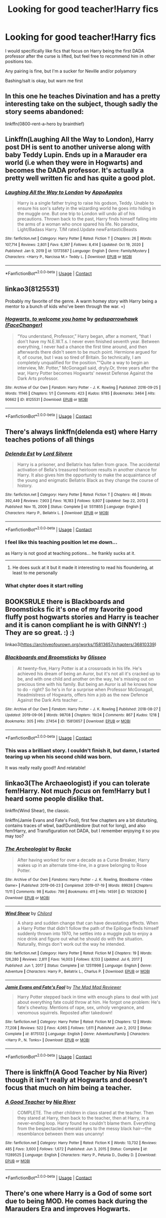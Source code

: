 #+TITLE: Looking for good teacher!Harry fics

* Looking for good teacher!Harry fics
:PROPERTIES:
:Author: booksrule123
:Score: 66
:DateUnix: 1611305819.0
:DateShort: 2021-Jan-22
:FlairText: Request
:END:
I would specifically like fics that focus on Harry being the first DADA professor after the curse is lifted, but feel free to recommend him in other positions too.

Any pairing is fine, but I'm a sucker for Neville and/or polyamory

Bashing/salt is okay, but warn me first


** In this one he teaches Divination and has a pretty interesting take on the subject, though sadly the story seems abandoned:

linkffn(0800-rent-a-hero by brainthief)
:PROPERTIES:
:Author: nitram20
:Score: 24
:DateUnix: 1611318828.0
:DateShort: 2021-Jan-22
:END:


** Linkffn(Laughing All the Way to London), Harry post DH is sent to another universe along with baby Teddy Lupin. Ends up in a Marauder era world (i.e when they were in Hogwarts) and becomes the DADA professor. It's actually a pretty well written fic and has quite a good plot.
:PROPERTIES:
:Author: Owlbear17
:Score: 7
:DateUnix: 1611340142.0
:DateShort: 2021-Jan-22
:END:

*** [[https://www.fanfiction.net/s/13173587/1/][*/Laughing All the Way to London/*]] by [[https://www.fanfiction.net/u/4453643/AppoApples][/AppoApples/]]

#+begin_quote
  Harry is a single father trying to raise his godson, Teddy. Unable to ensure his son's safety in the wizarding world he goes into hiding in the muggle one. But one trip to London will undo all of his precautions. Thrown back to the past, Harry finds himself falling into the arms of a woman who once spared his life. No paradox, Light/Badass Harry. T/M rated.Update newFantasticBeasts
#+end_quote

^{/Site/:} ^{fanfiction.net} ^{*|*} ^{/Category/:} ^{Harry} ^{Potter} ^{*|*} ^{/Rated/:} ^{Fiction} ^{T} ^{*|*} ^{/Chapters/:} ^{26} ^{*|*} ^{/Words/:} ^{107,714} ^{*|*} ^{/Reviews/:} ^{2,801} ^{*|*} ^{/Favs/:} ^{6,397} ^{*|*} ^{/Follows/:} ^{8,414} ^{*|*} ^{/Updated/:} ^{Oct} ^{19,} ^{2020} ^{*|*} ^{/Published/:} ^{Jan} ^{9,} ^{2019} ^{*|*} ^{/id/:} ^{13173587} ^{*|*} ^{/Language/:} ^{English} ^{*|*} ^{/Genre/:} ^{Family/Mystery} ^{*|*} ^{/Characters/:} ^{<Harry} ^{P.,} ^{Narcissa} ^{M.>} ^{Teddy} ^{L.} ^{*|*} ^{/Download/:} ^{[[http://www.ff2ebook.com/old/ffn-bot/index.php?id=13173587&source=ff&filetype=epub][EPUB]]} ^{or} ^{[[http://www.ff2ebook.com/old/ffn-bot/index.php?id=13173587&source=ff&filetype=mobi][MOBI]]}

--------------

*FanfictionBot*^{2.0.0-beta} | [[https://github.com/FanfictionBot/reddit-ffn-bot/wiki/Usage][Usage]] | [[https://www.reddit.com/message/compose?to=tusing][Contact]]
:PROPERTIES:
:Author: FanfictionBot
:Score: 2
:DateUnix: 1611340167.0
:DateShort: 2021-Jan-22
:END:


** linkao3(8125531)

Probably my favorite of the genre. A warm homey story with Harry being a mentor to a bunch of kids who've been through the war. =)
:PROPERTIES:
:Author: icefire9
:Score: 6
:DateUnix: 1611359648.0
:DateShort: 2021-Jan-23
:END:

*** [[https://archiveofourown.org/works/8125531][*/Hogwarts, to welcome you home/*]] by [[https://www.archiveofourown.org/users/FaceChanger/pseuds/gedsparrowhawk][/gedsparrowhawk (FaceChanger)/]]

#+begin_quote
  “You understand, Professor,” Harry began, after a moment, “that I don't have my N.E.W.T.s. I never even finished seventh year. Between everything, I never had a chance the first time around, and then afterwards there didn't seem to be much point. Hermione argued for it, of course, but I was so tired of Britain. So technically, I am completely unqualified for the position.”“Quite a way to begin an interview, Mr. Potter,” McGonagall said, dryly.Or, three years after the war, Harry Potter becomes Hogwarts' newest Defense Against the Dark Arts professor.
#+end_quote

^{/Site/:} ^{Archive} ^{of} ^{Our} ^{Own} ^{*|*} ^{/Fandom/:} ^{Harry} ^{Potter} ^{-} ^{J.} ^{K.} ^{Rowling} ^{*|*} ^{/Published/:} ^{2016-09-25} ^{*|*} ^{/Words/:} ^{11146} ^{*|*} ^{/Chapters/:} ^{1/1} ^{*|*} ^{/Comments/:} ^{423} ^{*|*} ^{/Kudos/:} ^{9785} ^{*|*} ^{/Bookmarks/:} ^{3464} ^{*|*} ^{/Hits/:} ^{90662} ^{*|*} ^{/ID/:} ^{8125531} ^{*|*} ^{/Download/:} ^{[[https://archiveofourown.org/downloads/8125531/Hogwarts%20to%20welcome%20you.epub?updated_at=1608510811][EPUB]]} ^{or} ^{[[https://archiveofourown.org/downloads/8125531/Hogwarts%20to%20welcome%20you.mobi?updated_at=1608510811][MOBI]]}

--------------

*FanfictionBot*^{2.0.0-beta} | [[https://github.com/FanfictionBot/reddit-ffn-bot/wiki/Usage][Usage]] | [[https://www.reddit.com/message/compose?to=tusing][Contact]]
:PROPERTIES:
:Author: FanfictionBot
:Score: 3
:DateUnix: 1611359667.0
:DateShort: 2021-Jan-23
:END:


** There's always linkffn(delenda est) where Harry teaches potions of all things
:PROPERTIES:
:Author: H_S_P
:Score: 10
:DateUnix: 1611321567.0
:DateShort: 2021-Jan-22
:END:

*** [[https://www.fanfiction.net/s/5511855/1/][*/Delenda Est/*]] by [[https://www.fanfiction.net/u/116880/Lord-Silvere][/Lord Silvere/]]

#+begin_quote
  Harry is a prisoner, and Bellatrix has fallen from grace. The accidental activation of Bella's treasured heirloom results in another chance for Harry. It also gives him the opportunity to make the acquaintance of the young and enigmatic Bellatrix Black as they change the course of history.
#+end_quote

^{/Site/:} ^{fanfiction.net} ^{*|*} ^{/Category/:} ^{Harry} ^{Potter} ^{*|*} ^{/Rated/:} ^{Fiction} ^{T} ^{*|*} ^{/Chapters/:} ^{46} ^{*|*} ^{/Words/:} ^{392,449} ^{*|*} ^{/Reviews/:} ^{7,903} ^{*|*} ^{/Favs/:} ^{16,183} ^{*|*} ^{/Follows/:} ^{9,807} ^{*|*} ^{/Updated/:} ^{Sep} ^{22,} ^{2013} ^{*|*} ^{/Published/:} ^{Nov} ^{15,} ^{2009} ^{*|*} ^{/Status/:} ^{Complete} ^{*|*} ^{/id/:} ^{5511855} ^{*|*} ^{/Language/:} ^{English} ^{*|*} ^{/Characters/:} ^{Harry} ^{P.,} ^{Bellatrix} ^{L.} ^{*|*} ^{/Download/:} ^{[[http://www.ff2ebook.com/old/ffn-bot/index.php?id=5511855&source=ff&filetype=epub][EPUB]]} ^{or} ^{[[http://www.ff2ebook.com/old/ffn-bot/index.php?id=5511855&source=ff&filetype=mobi][MOBI]]}

--------------

*FanfictionBot*^{2.0.0-beta} | [[https://github.com/FanfictionBot/reddit-ffn-bot/wiki/Usage][Usage]] | [[https://www.reddit.com/message/compose?to=tusing][Contact]]
:PROPERTIES:
:Author: FanfictionBot
:Score: 4
:DateUnix: 1611321593.0
:DateShort: 2021-Jan-22
:END:


*** I feel like this teaching position let me down...

as Harry is not good at teaching potions... he frankly sucks at it.

--------------
:PROPERTIES:
:Author: Erska
:Score: 2
:DateUnix: 1611393870.0
:DateShort: 2021-Jan-23
:END:

**** He does suck at it but it made it interesting to read his floundering, at least to me personally
:PROPERTIES:
:Author: H_S_P
:Score: 1
:DateUnix: 1611407262.0
:DateShort: 2021-Jan-23
:END:


*** What chpter does it start rolling
:PROPERTIES:
:Author: for-pornstuff
:Score: 1
:DateUnix: 1611365624.0
:DateShort: 2021-Jan-23
:END:


** BOOKSRULE there is Blackboards and Broomsticks fic it's one of my favorite good fluffy post hogwarts stories and Harry is teacher and it is canon compliant he is with GINNY! :) They are so great. :) :)

linkao3([[https://archiveofourown.org/works/15813657/chapters/36810339]])
:PROPERTIES:
:Score: 11
:DateUnix: 1611312270.0
:DateShort: 2021-Jan-22
:END:

*** [[https://archiveofourown.org/works/15813657][*/Blackboards and Broomsticks/*]] by [[https://www.archiveofourown.org/users/Glisseo/pseuds/Glisseo][/Glisseo/]]

#+begin_quote
  At twenty-five, Harry Potter is at a crossroads in his life. He's achieved his dream of being an Auror, but it's not all it's cracked up to be, and with one child and another on the way, he's missing out on precious time with his family. But being an Auror is all he knows how to do - right? So he's in for a surprise when Professor McGonagall, Headmistress of Hogwarts, offers him a job as the new Defence Against the Dark Arts teacher ...
#+end_quote

^{/Site/:} ^{Archive} ^{of} ^{Our} ^{Own} ^{*|*} ^{/Fandom/:} ^{Harry} ^{Potter} ^{-} ^{J.} ^{K.} ^{Rowling} ^{*|*} ^{/Published/:} ^{2018-08-27} ^{*|*} ^{/Updated/:} ^{2019-09-06} ^{*|*} ^{/Words/:} ^{98708} ^{*|*} ^{/Chapters/:} ^{19/24} ^{*|*} ^{/Comments/:} ^{867} ^{*|*} ^{/Kudos/:} ^{1218} ^{*|*} ^{/Bookmarks/:} ^{305} ^{*|*} ^{/Hits/:} ^{27454} ^{*|*} ^{/ID/:} ^{15813657} ^{*|*} ^{/Download/:} ^{[[https://archiveofourown.org/downloads/15813657/Blackboards%20and.epub?updated_at=1596416391][EPUB]]} ^{or} ^{[[https://archiveofourown.org/downloads/15813657/Blackboards%20and.mobi?updated_at=1596416391][MOBI]]}

--------------

*FanfictionBot*^{2.0.0-beta} | [[https://github.com/FanfictionBot/reddit-ffn-bot/wiki/Usage][Usage]] | [[https://www.reddit.com/message/compose?to=tusing][Contact]]
:PROPERTIES:
:Author: FanfictionBot
:Score: 7
:DateUnix: 1611312289.0
:DateShort: 2021-Jan-22
:END:


*** This was a brilliant story. I couldn't finish it, but damn, I started tearing up when his second child was born.

It was really really good!! And relatable!
:PROPERTIES:
:Author: Snoo-31074
:Score: 3
:DateUnix: 1611335421.0
:DateShort: 2021-Jan-22
:END:


** linkao3(The Archaeologist) if you can tolerate fem!Harry. Not much /focus/ on fem!Harry but I heard some people dislike that.

linkffn(Wind Shear), the classic.

linkffn(Jamie Evans and Fate's Fool), first few chapters are a bit disturbing, contains traces of wbwl, bad!Dumbledore (but not for long), and also fem!Harry, and Transfiguration not DADA, but I remember enjoying it so you may too?
:PROPERTIES:
:Author: Deiskos
:Score: 9
:DateUnix: 1611318956.0
:DateShort: 2021-Jan-22
:END:

*** [[https://archiveofourown.org/works/19328290][*/The Archeologist/*]] by [[https://www.archiveofourown.org/users/Racke/pseuds/Racke][/Racke/]]

#+begin_quote
  After having worked for over a decade as a Curse Breaker, Harry wakes up in an alternate time-line, in a grave belonging to Rose Potter.
#+end_quote

^{/Site/:} ^{Archive} ^{of} ^{Our} ^{Own} ^{*|*} ^{/Fandoms/:} ^{Harry} ^{Potter} ^{-} ^{J.} ^{K.} ^{Rowling,} ^{Bloodborne} ^{<Video} ^{Game>} ^{*|*} ^{/Published/:} ^{2019-06-23} ^{*|*} ^{/Completed/:} ^{2019-07-19} ^{*|*} ^{/Words/:} ^{89928} ^{*|*} ^{/Chapters/:} ^{11/11} ^{*|*} ^{/Comments/:} ^{98} ^{*|*} ^{/Kudos/:} ^{799} ^{*|*} ^{/Bookmarks/:} ^{411} ^{*|*} ^{/Hits/:} ^{14591} ^{*|*} ^{/ID/:} ^{19328290} ^{*|*} ^{/Download/:} ^{[[https://archiveofourown.org/downloads/19328290/The%20Archeologist.epub?updated_at=1608358290][EPUB]]} ^{or} ^{[[https://archiveofourown.org/downloads/19328290/The%20Archeologist.mobi?updated_at=1608358290][MOBI]]}

--------------

[[https://www.fanfiction.net/s/12511998/1/][*/Wind Shear/*]] by [[https://www.fanfiction.net/u/67673/Chilord][/Chilord/]]

#+begin_quote
  A sharp and sudden change that can have devastating effects. When a Harry Potter that didn't follow the path of the Epilogue finds himself suddenly thrown into 1970, he settles into a muggle pub to enjoy a nice drink and figure out what he should do with the situation. Naturally, things don't work out the way he intended.
#+end_quote

^{/Site/:} ^{fanfiction.net} ^{*|*} ^{/Category/:} ^{Harry} ^{Potter} ^{*|*} ^{/Rated/:} ^{Fiction} ^{M} ^{*|*} ^{/Chapters/:} ^{19} ^{*|*} ^{/Words/:} ^{126,280} ^{*|*} ^{/Reviews/:} ^{2,811} ^{*|*} ^{/Favs/:} ^{14,003} ^{*|*} ^{/Follows/:} ^{8,133} ^{*|*} ^{/Updated/:} ^{Jul} ^{6,} ^{2017} ^{*|*} ^{/Published/:} ^{Jun} ^{1,} ^{2017} ^{*|*} ^{/Status/:} ^{Complete} ^{*|*} ^{/id/:} ^{12511998} ^{*|*} ^{/Language/:} ^{English} ^{*|*} ^{/Genre/:} ^{Adventure} ^{*|*} ^{/Characters/:} ^{Harry} ^{P.,} ^{Bellatrix} ^{L.,} ^{Charlus} ^{P.} ^{*|*} ^{/Download/:} ^{[[http://www.ff2ebook.com/old/ffn-bot/index.php?id=12511998&source=ff&filetype=epub][EPUB]]} ^{or} ^{[[http://www.ff2ebook.com/old/ffn-bot/index.php?id=12511998&source=ff&filetype=mobi][MOBI]]}

--------------

[[https://www.fanfiction.net/s/8175132/1/][*/Jamie Evans and Fate's Fool/*]] by [[https://www.fanfiction.net/u/699762/The-Mad-Mad-Reviewer][/The Mad Mad Reviewer/]]

#+begin_quote
  Harry Potter stepped back in time with enough plans to deal with just about everything fate could throw at him. He forgot one problem: He's fate's chewtoy. Mentions of rape, sex, unholy vengeance, and venomous squirrels. Reposted after takedown!
#+end_quote

^{/Site/:} ^{fanfiction.net} ^{*|*} ^{/Category/:} ^{Harry} ^{Potter} ^{*|*} ^{/Rated/:} ^{Fiction} ^{M} ^{*|*} ^{/Chapters/:} ^{12} ^{*|*} ^{/Words/:} ^{77,208} ^{*|*} ^{/Reviews/:} ^{522} ^{*|*} ^{/Favs/:} ^{4,065} ^{*|*} ^{/Follows/:} ^{1,611} ^{*|*} ^{/Published/:} ^{Jun} ^{2,} ^{2012} ^{*|*} ^{/Status/:} ^{Complete} ^{*|*} ^{/id/:} ^{8175132} ^{*|*} ^{/Language/:} ^{English} ^{*|*} ^{/Genre/:} ^{Adventure/Family} ^{*|*} ^{/Characters/:} ^{<Harry} ^{P.,} ^{N.} ^{Tonks>} ^{*|*} ^{/Download/:} ^{[[http://www.ff2ebook.com/old/ffn-bot/index.php?id=8175132&source=ff&filetype=epub][EPUB]]} ^{or} ^{[[http://www.ff2ebook.com/old/ffn-bot/index.php?id=8175132&source=ff&filetype=mobi][MOBI]]}

--------------

*FanfictionBot*^{2.0.0-beta} | [[https://github.com/FanfictionBot/reddit-ffn-bot/wiki/Usage][Usage]] | [[https://www.reddit.com/message/compose?to=tusing][Contact]]
:PROPERTIES:
:Author: FanfictionBot
:Score: 3
:DateUnix: 1611318995.0
:DateShort: 2021-Jan-22
:END:


** There is linkffn(A Good Teacher by Nia River) though it isn't really at Hogwarts and doesn't focus that much on him being a teacher.
:PROPERTIES:
:Author: JOKERRule
:Score: 3
:DateUnix: 1611333584.0
:DateShort: 2021-Jan-22
:END:

*** [[https://www.fanfiction.net/s/11289525/1/][*/A Good Teacher/*]] by [[https://www.fanfiction.net/u/780029/Nia-River][/Nia River/]]

#+begin_quote
  COMPLETE. The other children in class stared at the teacher. Then they stared at Harry, then back to the teacher, then at Harry, in a never-ending loop. Harry found he couldn't blame them. Everything from the bespectacled emerald eyes to the messy black hair---the resemblance between them was uncanny!
#+end_quote

^{/Site/:} ^{fanfiction.net} ^{*|*} ^{/Category/:} ^{Harry} ^{Potter} ^{*|*} ^{/Rated/:} ^{Fiction} ^{K} ^{*|*} ^{/Words/:} ^{13,732} ^{*|*} ^{/Reviews/:} ^{485} ^{*|*} ^{/Favs/:} ^{3,600} ^{*|*} ^{/Follows/:} ^{1,672} ^{*|*} ^{/Published/:} ^{Jun} ^{3,} ^{2015} ^{*|*} ^{/Status/:} ^{Complete} ^{*|*} ^{/id/:} ^{11289525} ^{*|*} ^{/Language/:} ^{English} ^{*|*} ^{/Characters/:} ^{Harry} ^{P.,} ^{Petunia} ^{D.,} ^{Dudley} ^{D.} ^{*|*} ^{/Download/:} ^{[[http://www.ff2ebook.com/old/ffn-bot/index.php?id=11289525&source=ff&filetype=epub][EPUB]]} ^{or} ^{[[http://www.ff2ebook.com/old/ffn-bot/index.php?id=11289525&source=ff&filetype=mobi][MOBI]]}

--------------

*FanfictionBot*^{2.0.0-beta} | [[https://github.com/FanfictionBot/reddit-ffn-bot/wiki/Usage][Usage]] | [[https://www.reddit.com/message/compose?to=tusing][Contact]]
:PROPERTIES:
:Author: FanfictionBot
:Score: 3
:DateUnix: 1611333614.0
:DateShort: 2021-Jan-22
:END:


** There's one where Harry is a God of some sort due to being MOD. He comes back during the Marauders Era and improves Hogwarts.

I will link if I can find the fic. Hopefully my description makes it identifiable for someone else too.

Edit: There you go! Our wonderful community has found it.
:PROPERTIES:
:Author: AmbitiousCompany
:Score: 3
:DateUnix: 1611349559.0
:DateShort: 2021-Jan-23
:END:

*** linkffn(12184104)
:PROPERTIES:
:Author: IlluminatedMoonlight
:Score: 3
:DateUnix: 1611354943.0
:DateShort: 2021-Jan-23
:END:

**** [[https://www.fanfiction.net/s/12184104/1/][*/Lone Traveler: Professor of Defense/*]] by [[https://www.fanfiction.net/u/2198557/dunuelos][/dunuelos/]]

#+begin_quote
  Harry Potter, Lone Traveler, is sent to a world where he is supposed to teach Defense to the Mauraders and others during their OWL year. Well, he's going to do it right. And make a right pain out of himself for Voldemort and anyone else who wants to get in the way. Dumbledore neutral, GodHarry, Offshoot of Harry Potter, Lone Traveler, God and Wizard. Now Complete.
#+end_quote

^{/Site/:} ^{fanfiction.net} ^{*|*} ^{/Category/:} ^{Harry} ^{Potter} ^{*|*} ^{/Rated/:} ^{Fiction} ^{T} ^{*|*} ^{/Chapters/:} ^{27} ^{*|*} ^{/Words/:} ^{103,919} ^{*|*} ^{/Reviews/:} ^{1,225} ^{*|*} ^{/Favs/:} ^{2,824} ^{*|*} ^{/Follows/:} ^{1,873} ^{*|*} ^{/Updated/:} ^{Jan} ^{11,} ^{2017} ^{*|*} ^{/Published/:} ^{Oct} ^{9,} ^{2016} ^{*|*} ^{/Status/:} ^{Complete} ^{*|*} ^{/id/:} ^{12184104} ^{*|*} ^{/Language/:} ^{English} ^{*|*} ^{/Genre/:} ^{Adventure} ^{*|*} ^{/Download/:} ^{[[http://www.ff2ebook.com/old/ffn-bot/index.php?id=12184104&source=ff&filetype=epub][EPUB]]} ^{or} ^{[[http://www.ff2ebook.com/old/ffn-bot/index.php?id=12184104&source=ff&filetype=mobi][MOBI]]}

--------------

*FanfictionBot*^{2.0.0-beta} | [[https://github.com/FanfictionBot/reddit-ffn-bot/wiki/Usage][Usage]] | [[https://www.reddit.com/message/compose?to=tusing][Contact]]
:PROPERTIES:
:Author: FanfictionBot
:Score: 3
:DateUnix: 1611354963.0
:DateShort: 2021-Jan-23
:END:


*** [[https://m.fanfiction.net/s/12184104/1/Lone-Traveler-Professor-of-Defense]]
:PROPERTIES:
:Author: Curiousthe
:Score: 2
:DateUnix: 1611358270.0
:DateShort: 2021-Jan-23
:END:


** Harry goes back in time to stop the war.

linkffn([[https://www.fanfiction.net/s/13437959/13/Princeps]])
:PROPERTIES:
:Author: YOB1997
:Score: 2
:DateUnix: 1611344254.0
:DateShort: 2021-Jan-22
:END:

*** Love this series!
:PROPERTIES:
:Author: bgottfried91
:Score: 2
:DateUnix: 1611346124.0
:DateShort: 2021-Jan-22
:END:


*** [[https://www.fanfiction.net/s/13437959/1/][*/Princeps/*]] by [[https://www.fanfiction.net/u/1265079/Lomonaaeren][/Lomonaaeren/]]

#+begin_quote
  Gen, AU. Harry has worked for years as an Unspeakable to identify the best point where he might go back in time to change the impact of Voldemort's war. Now he knows: he will have to return to his parents' Hogwarts years and encourage the Slytherins to stand on their own instead of following a leader. Surely nothing can go too wrong. COMPLETE.
#+end_quote

^{/Site/:} ^{fanfiction.net} ^{*|*} ^{/Category/:} ^{Harry} ^{Potter} ^{*|*} ^{/Rated/:} ^{Fiction} ^{T} ^{*|*} ^{/Chapters/:} ^{13} ^{*|*} ^{/Words/:} ^{77,337} ^{*|*} ^{/Reviews/:} ^{442} ^{*|*} ^{/Favs/:} ^{1,312} ^{*|*} ^{/Follows/:} ^{923} ^{*|*} ^{/Updated/:} ^{Dec} ^{18,} ^{2020} ^{*|*} ^{/Published/:} ^{Nov} ^{23,} ^{2019} ^{*|*} ^{/Status/:} ^{Complete} ^{*|*} ^{/id/:} ^{13437959} ^{*|*} ^{/Language/:} ^{English} ^{*|*} ^{/Genre/:} ^{Drama/Adventure} ^{*|*} ^{/Characters/:} ^{Harry} ^{P.,} ^{Severus} ^{S.,} ^{Regulus} ^{B.} ^{*|*} ^{/Download/:} ^{[[http://www.ff2ebook.com/old/ffn-bot/index.php?id=13437959&source=ff&filetype=epub][EPUB]]} ^{or} ^{[[http://www.ff2ebook.com/old/ffn-bot/index.php?id=13437959&source=ff&filetype=mobi][MOBI]]}

--------------

*FanfictionBot*^{2.0.0-beta} | [[https://github.com/FanfictionBot/reddit-ffn-bot/wiki/Usage][Usage]] | [[https://www.reddit.com/message/compose?to=tusing][Contact]]
:PROPERTIES:
:Author: FanfictionBot
:Score: 1
:DateUnix: 1611344271.0
:DateShort: 2021-Jan-22
:END:


** LinkFfn(the paradox of existence)

linkFfn(the mirror of maybe)

LinkFfn(Harry Potter and the marauders of the mind)

Edited: Darn it. The second one went through wrong. I'll add someore links in about 6 hours but I tend to like Smarty.
:PROPERTIES:
:Author: Mystery_Substance
:Score: 1
:DateUnix: 1611336187.0
:DateShort: 2021-Jan-22
:END:

*** [[https://www.fanfiction.net/s/1226706/1/][*/The Paradox of Existence/*]] by [[https://www.fanfiction.net/u/23439/DragonLight][/DragonLight/]]

#+begin_quote
  COMPLETE On Assignment for Dumbledore in the past, Harry sees his lover from an unexpected perspective. That of a teacher. HPSS SLASH!
#+end_quote

^{/Site/:} ^{fanfiction.net} ^{*|*} ^{/Category/:} ^{Harry} ^{Potter} ^{*|*} ^{/Rated/:} ^{Fiction} ^{M} ^{*|*} ^{/Chapters/:} ^{23} ^{*|*} ^{/Words/:} ^{116,029} ^{*|*} ^{/Reviews/:} ^{907} ^{*|*} ^{/Favs/:} ^{1,534} ^{*|*} ^{/Follows/:} ^{266} ^{*|*} ^{/Updated/:} ^{Jul} ^{31,} ^{2003} ^{*|*} ^{/Published/:} ^{Feb} ^{8,} ^{2003} ^{*|*} ^{/Status/:} ^{Complete} ^{*|*} ^{/id/:} ^{1226706} ^{*|*} ^{/Language/:} ^{English} ^{*|*} ^{/Genre/:} ^{Romance/Drama} ^{*|*} ^{/Characters/:} ^{Harry} ^{P.,} ^{Severus} ^{S.} ^{*|*} ^{/Download/:} ^{[[http://www.ff2ebook.com/old/ffn-bot/index.php?id=1226706&source=ff&filetype=epub][EPUB]]} ^{or} ^{[[http://www.ff2ebook.com/old/ffn-bot/index.php?id=1226706&source=ff&filetype=mobi][MOBI]]}

--------------

[[https://www.fanfiction.net/s/1362757/1/][*/Harry Potter and the Mirror Of Paradox/*]] by [[https://www.fanfiction.net/u/27874/Yih][/Yih/]]

#+begin_quote
  [COMPLETE] Part 1 of PARADOX SERIES. Transported into another dimension by cursed mirror, Harry enters a world where he died as an infant and ruled by Voldemort. Left with no choice, he adapts. Continued in Harry Potter and the Extent of Existence.
#+end_quote

^{/Site/:} ^{fanfiction.net} ^{*|*} ^{/Category/:} ^{Harry} ^{Potter} ^{*|*} ^{/Rated/:} ^{Fiction} ^{T} ^{*|*} ^{/Chapters/:} ^{33} ^{*|*} ^{/Words/:} ^{146,063} ^{*|*} ^{/Reviews/:} ^{1,847} ^{*|*} ^{/Favs/:} ^{1,469} ^{*|*} ^{/Follows/:} ^{510} ^{*|*} ^{/Updated/:} ^{Nov} ^{25,} ^{2003} ^{*|*} ^{/Published/:} ^{May} ^{28,} ^{2003} ^{*|*} ^{/Status/:} ^{Complete} ^{*|*} ^{/id/:} ^{1362757} ^{*|*} ^{/Language/:} ^{English} ^{*|*} ^{/Genre/:} ^{Drama/Adventure} ^{*|*} ^{/Characters/:} ^{Harry} ^{P.,} ^{Severus} ^{S.} ^{*|*} ^{/Download/:} ^{[[http://www.ff2ebook.com/old/ffn-bot/index.php?id=1362757&source=ff&filetype=epub][EPUB]]} ^{or} ^{[[http://www.ff2ebook.com/old/ffn-bot/index.php?id=1362757&source=ff&filetype=mobi][MOBI]]}

--------------

[[https://www.fanfiction.net/s/4238196/1/][*/Harry Potter and the Marauders of the Mind/*]] by [[https://www.fanfiction.net/u/1210536/Moonsign][/Moonsign/]]

#+begin_quote
  Post-DH, Pre-Epilogue. The Wizarding world is slowly recovering, and Hogwarts is re-opened. Harry Potter struggles to become a good DADA teacher, but it's hard when a large portion of his mind is commandeered by four familiar Marauders. Slash and het.
#+end_quote

^{/Site/:} ^{fanfiction.net} ^{*|*} ^{/Category/:} ^{Harry} ^{Potter} ^{*|*} ^{/Rated/:} ^{Fiction} ^{T} ^{*|*} ^{/Chapters/:} ^{28} ^{*|*} ^{/Words/:} ^{151,840} ^{*|*} ^{/Reviews/:} ^{2,238} ^{*|*} ^{/Favs/:} ^{2,933} ^{*|*} ^{/Follows/:} ^{3,201} ^{*|*} ^{/Updated/:} ^{Jan} ^{8,} ^{2019} ^{*|*} ^{/Published/:} ^{May} ^{5,} ^{2008} ^{*|*} ^{/id/:} ^{4238196} ^{*|*} ^{/Language/:} ^{English} ^{*|*} ^{/Genre/:} ^{Humor/Family} ^{*|*} ^{/Characters/:} ^{Harry} ^{P.} ^{*|*} ^{/Download/:} ^{[[http://www.ff2ebook.com/old/ffn-bot/index.php?id=4238196&source=ff&filetype=epub][EPUB]]} ^{or} ^{[[http://www.ff2ebook.com/old/ffn-bot/index.php?id=4238196&source=ff&filetype=mobi][MOBI]]}

--------------

*FanfictionBot*^{2.0.0-beta} | [[https://github.com/FanfictionBot/reddit-ffn-bot/wiki/Usage][Usage]] | [[https://www.reddit.com/message/compose?to=tusing][Contact]]
:PROPERTIES:
:Author: FanfictionBot
:Score: 1
:DateUnix: 1611336229.0
:DateShort: 2021-Jan-22
:END:


*** your second fic is linkao3(7888873)
:PROPERTIES:
:Author: Sharedo
:Score: 1
:DateUnix: 1611342313.0
:DateShort: 2021-Jan-22
:END:

**** Yup that's the one.
:PROPERTIES:
:Author: Mystery_Substance
:Score: 1
:DateUnix: 1611346844.0
:DateShort: 2021-Jan-22
:END:


**** [[https://archiveofourown.org/works/7888873][*/The Mirror of Maybe/*]] by [[https://www.archiveofourown.org/users/katF/pseuds/katF][/katF/]]

#+begin_quote
  28-year old War Mage Harry Potter is returned to his 16-year old body as a student at Hogwarts.WARNING BY ARCHIVIST: THIS STORY IS INCOMPLETE AND ABANDONED!
#+end_quote

^{/Site/:} ^{Archive} ^{of} ^{Our} ^{Own} ^{*|*} ^{/Fandom/:} ^{Harry} ^{Potter} ^{-} ^{J.K.} ^{Rowling} ^{*|*} ^{/Published/:} ^{2015-10-22} ^{*|*} ^{/Updated/:} ^{2015-10-22} ^{*|*} ^{/Words/:} ^{170620} ^{*|*} ^{/Chapters/:} ^{21/?} ^{*|*} ^{/Comments/:} ^{62} ^{*|*} ^{/Kudos/:} ^{457} ^{*|*} ^{/Bookmarks/:} ^{410} ^{*|*} ^{/Hits/:} ^{16257} ^{*|*} ^{/ID/:} ^{7888873} ^{*|*} ^{/Download/:} ^{[[https://archiveofourown.org/downloads/7888873/The%20Mirror%20of%20Maybe.epub?updated_at=1593574211][EPUB]]} ^{or} ^{[[https://archiveofourown.org/downloads/7888873/The%20Mirror%20of%20Maybe.mobi?updated_at=1593574211][MOBI]]}

--------------

*FanfictionBot*^{2.0.0-beta} | [[https://github.com/FanfictionBot/reddit-ffn-bot/wiki/Usage][Usage]] | [[https://www.reddit.com/message/compose?to=tusing][Contact]]
:PROPERTIES:
:Author: FanfictionBot
:Score: 0
:DateUnix: 1611342329.0
:DateShort: 2021-Jan-22
:END:
